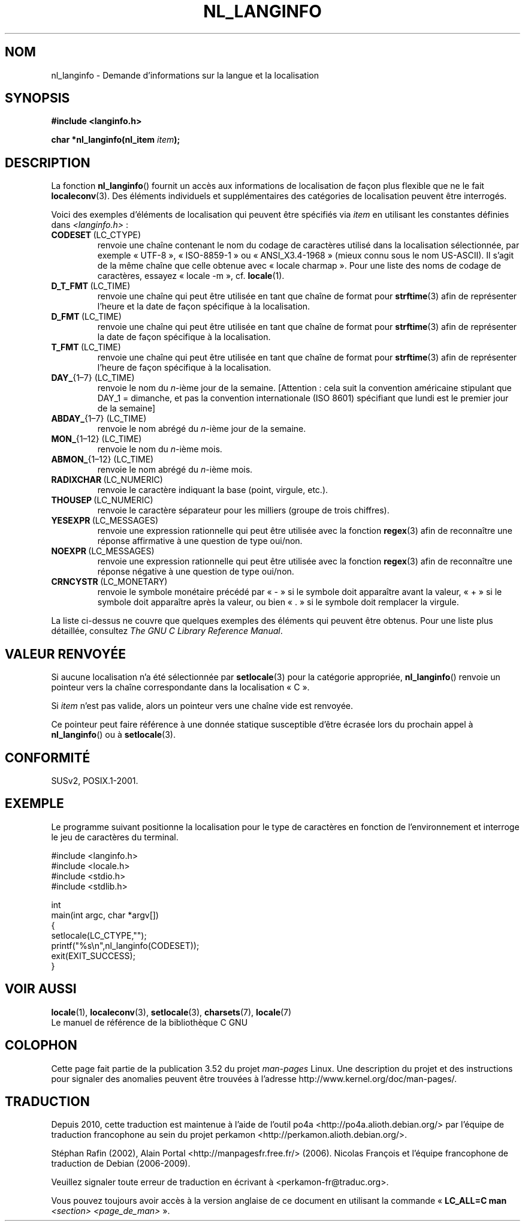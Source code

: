 .\" Copyright (c) 2001 Markus Kuhn <mkuhn@acm.org>
.\"
.\" %%%LICENSE_START(GPLv2+_DOC_ONEPARA)
.\" This is free documentation; you can redistribute it and/or
.\" modify it under the terms of the GNU General Public License as
.\" published by the Free Software Foundation; either version 2 of
.\" the License, or (at your option) any later version.
.\" %%%LICENSE_END
.\"
.\" References consulted:
.\"   GNU glibc-2 manual
.\"   OpenGroup's Single UNIX specification http://www.UNIX-systems.org/online.html
.\"
.\" Corrected prototype, 2002-10-18, aeb
.\"
.\"*******************************************************************
.\"
.\" This file was generated with po4a. Translate the source file.
.\"
.\"*******************************************************************
.TH NL_LANGINFO 3 "3 octobre 2010" GNU "Manuel du programmeur Linux"
.SH NOM
nl_langinfo \- Demande d'informations sur la langue et la localisation
.SH SYNOPSIS
.nf
\fB#include <langinfo.h>\fP
.sp
\fBchar *nl_langinfo(nl_item \fP\fIitem\fP\fB);\fP
.fi
.SH DESCRIPTION
La fonction \fBnl_langinfo\fP() fournit un accès aux informations de
localisation de façon plus flexible que ne le fait \fBlocaleconv\fP(3). Des
éléments individuels et supplémentaires des catégories de localisation
peuvent être interrogés.
.PP
Voici des exemples d'éléments de localisation qui peuvent être spécifiés via
\fIitem\fP en utilisant les constantes définies dans \fI<langinfo.h>\fP\ :
.TP 
\fBCODESET\fP\ (LC_CTYPE)
renvoie une chaîne contenant le nom du codage de caractères utilisé dans la
localisation sélectionnée, par exemple «\ UTF\-8\ », «\ ISO\-8859\-1\ » ou «\ ANSI_X3.4\-1968\ » (mieux connu sous le nom US\-ASCII). Il s'agit de la même
chaîne que celle obtenue avec «\ locale charmap\ ». Pour une liste des noms
de codage de caractères, essayez «\ locale \-m\ », cf.\& \fBlocale\fP(1).
.TP 
\fBD_T_FMT\fP\ (LC_TIME)
renvoie une chaîne qui peut être utilisée en tant que chaîne de format pour
\fBstrftime\fP(3) afin de représenter l'heure et la date de façon spécifique à
la localisation.
.TP 
\fBD_FMT\fP\ (LC_TIME)
renvoie une chaîne qui peut être utilisée en tant que chaîne de format pour
\fBstrftime\fP(3) afin de représenter la date de façon spécifique à la
localisation.
.TP 
\fBT_FMT\fP\ (LC_TIME)
renvoie une chaîne qui peut être utilisée en tant que chaîne de format pour
\fBstrftime\fP(3) afin de représenter l'heure de façon spécifique à la
localisation.
.TP 
\fBDAY_\fP{1\(en7} (LC_TIME)
renvoie le nom du \fIn\fP\-ième jour de la semaine. [Attention\ : cela suit la
convention américaine stipulant que DAY_1 = dimanche, et pas la convention
internationale (ISO 8601) spécifiant que lundi est le premier jour de la
semaine]
.TP 
\fBABDAY_\fP{1\(en7} (LC_TIME)
renvoie le nom abrégé du \fIn\fP\-ième jour de la semaine.
.TP 
\fBMON_\fP{1\(en12} (LC_TIME)
renvoie le nom du \fIn\fP\-ième mois.
.TP 
\fBABMON_\fP{1\(en12} (LC_TIME)
renvoie le nom abrégé du \fIn\fP\-ième mois.
.TP 
\fBRADIXCHAR\fP\ (LC_NUMERIC)
renvoie le caractère indiquant la base (point, virgule, etc.).
.TP 
\fBTHOUSEP\fP\ (LC_NUMERIC)
renvoie le caractère séparateur pour les milliers (groupe de trois
chiffres).
.TP 
\fBYESEXPR\fP\ (LC_MESSAGES)
renvoie une expression rationnelle qui peut être utilisée avec la fonction
\fBregex\fP(3) afin de reconnaître une réponse affirmative à une question de
type oui/non.
.TP 
\fBNOEXPR\fP\ (LC_MESSAGES)
renvoie une expression rationnelle qui peut être utilisée avec la fonction
\fBregex\fP(3) afin de reconnaître une réponse négative à une question de type
oui/non.
.TP 
\fBCRNCYSTR\fP\ (LC_MONETARY)
renvoie le symbole monétaire précédé par «\ \-\ » si le symbole doit
apparaître avant la valeur, «\ +\ » si le symbole doit apparaître après la
valeur, ou bien «\ .\ » si le symbole doit remplacer la virgule.
.PP
La liste ci\-dessus ne couvre que quelques exemples des éléments qui peuvent
être obtenus. Pour une liste plus détaillée, consultez \fIThe GNU C Library
Reference Manual\fP.
.SH "VALEUR RENVOYÉE"
Si aucune localisation n'a été sélectionnée par \fBsetlocale\fP(3) pour la
catégorie appropriée, \fBnl_langinfo\fP() renvoie un pointeur vers la chaîne
correspondante dans la localisation «\ C\ ».
.PP
Si \fIitem\fP n'est pas valide, alors un pointeur vers une chaîne vide est
renvoyée.
.PP
Ce pointeur peut faire référence à une donnée statique susceptible d'être
écrasée lors du prochain appel à \fBnl_langinfo\fP() ou à \fBsetlocale\fP(3).
.SH CONFORMITÉ
SUSv2, POSIX.1\-2001.
.SH EXEMPLE
Le programme suivant positionne la localisation pour le type de caractères
en fonction de l'environnement et interroge le jeu de caractères du
terminal.
.LP
.nf
#include <langinfo.h>
#include <locale.h>
#include <stdio.h>
#include <stdlib.h>

int
main(int argc, char *argv[])
{
    setlocale(LC_CTYPE,"");
    printf("%s\en",nl_langinfo(CODESET));
    exit(EXIT_SUCCESS);
}
.fi
.SH "VOIR AUSSI"
\fBlocale\fP(1), \fBlocaleconv\fP(3), \fBsetlocale\fP(3), \fBcharsets\fP(7),
\fBlocale\fP(7)
.br
Le manuel de référence de la bibliothèque C GNU
.SH COLOPHON
Cette page fait partie de la publication 3.52 du projet \fIman\-pages\fP
Linux. Une description du projet et des instructions pour signaler des
anomalies peuvent être trouvées à l'adresse
\%http://www.kernel.org/doc/man\-pages/.
.SH TRADUCTION
Depuis 2010, cette traduction est maintenue à l'aide de l'outil
po4a <http://po4a.alioth.debian.org/> par l'équipe de
traduction francophone au sein du projet perkamon
<http://perkamon.alioth.debian.org/>.
.PP
Stéphan Rafin (2002),
Alain Portal <http://manpagesfr.free.fr/>\ (2006).
Nicolas François et l'équipe francophone de traduction de Debian\ (2006-2009).
.PP
Veuillez signaler toute erreur de traduction en écrivant à
<perkamon\-fr@traduc.org>.
.PP
Vous pouvez toujours avoir accès à la version anglaise de ce document en
utilisant la commande
«\ \fBLC_ALL=C\ man\fR \fI<section>\fR\ \fI<page_de_man>\fR\ ».
